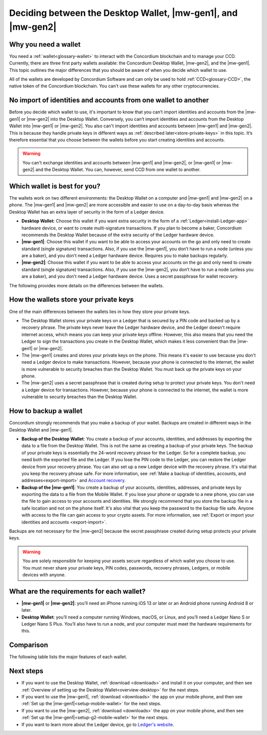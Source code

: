 
.. _choosing-wallet:

=============================================================
Deciding between the Desktop Wallet, |mw-gen1|, and |mw-gen2|
=============================================================

Why you need a wallet
=====================

You need a :ref:`wallet<glossary-wallet>` to interact with the Concordium blockchain and to manage your CCD. Currently, there are three first party wallets available: the Concordium Desktop Wallet, |mw-gen2|, and the |mw-gen1|. This topic outlines the major differences that you should be aware of when you decide which wallet to use.

All of the wallets are developed by Concordium Software and can only be used to hold :ref:`CCD<glossary-CCD>`, the native token of the Concordium blockchain. You can't use these wallets for any other cryptocurrencies.

No import of identities and accounts from one wallet to another
===============================================================

Before you decide which wallet to use, it's important to know that you can’t import identities and accounts from the |mw-gen1| or |mw-gen2| into the Desktop Wallet. Conversely, you can’t import identities and accounts from the Desktop Wallet into |mw-gen1| or |mw-gen2|. You also can't import identities and accounts between |mw-gen1| and |mw-gen2|. This is because they handle private keys in different ways as :ref:`described later<store-private-keys>` in this topic. It’s therefore essential that you choose between the wallets before you start creating identities and accounts.

.. warning:: You can't exchange identities and accounts between |mw-gen1| and |mw-gen2|, or |mw-gen1| or |mw-gen2| and the Desktop Wallet. You can, however, send CCD from one wallet to another.

Which wallet is best for you?
=============================

The wallets work on two different environments: the Desktop Wallet on a computer and |mw-gen1| and |mw-gen2| on a phone. The |mw-gen1| and |mw-gen2| are more accessible and easier to use on a day-to-day basis whereas the Desktop Wallet has an extra layer of security in the form of a Ledger device.

- **Desktop Wallet**: Choose this wallet if you want extra security in the form of a :ref:`Ledger<install-Ledger-app>` hardware device, or want to create multi-signature transactions. If you plan to become a baker, Concordium recommends the Desktop Wallet because of the extra security of the Ledger hardware device.

- **|mw-gen1|**: Choose this wallet if you want to be able to access your accounts on the go and only need to create standard (single signature) transactions. Also, if you use the |mw-gen1|, you don’t have to run a node (unless you are a baker), and you don’t need a Ledger hardware device. Requires you to make backups regularly.

- **|mw-gen2|**: Choose this wallet if you want to be able to access your accounts on the go and only need to create standard (single signature) transactions. Also, if you use the |mw-gen2|, you don’t have to run a node (unless you are a baker), and you don’t need a Ledger hardware device. Uses a secret passphrase for wallet recovery.

The following provides more details on the differences between the wallets.

.. _store-private-keys:

How the wallets store your private keys
=======================================

One of the main differences between the wallets lies in how they store your private keys.

-  The Desktop Wallet stores your private keys on a Ledger that is secured by a PIN code and backed up by a recovery phrase. The private keys never leave the Ledger hardware device, and the Ledger doesn't require internet access, which means you can keep your private keys offline. However, this also means that you need the Ledger to sign the transactions you create in the Desktop Wallet, which makes it less convenient than the |mw-gen1| or |mw-gen2|.

- The |mw-gen1| creates and stores your private keys on the phone. This means it's easier to use because you don't need a Ledger device to make transactions. However, because your phone is connected to the internet, the wallet is more vulnerable to security breaches than the Desktop Wallet. You must back up the private keys on your phone.

- The |mw-gen2| uses a secret passphrase that is created during setup to protect your private keys. You don't need a Ledger device for transactions. However, because your phone is connected to the internet, the wallet is more vulnerable to security breaches than the Desktop Wallet.

How to backup a wallet
======================

Concordium strongly recommends that you make a backup of your wallet. Backups are created in different ways in the Desktop Wallet and |mw-gen1|.

- **Backup of the Desktop Wallet**: You create a backup of your accounts, identities, and addresses by exporting the data to a file from the Desktop Wallet. This is not the same as creating a backup of your private keys. The backup of your private keys is essentially the 24-word recovery phrase for the Ledger. So for a complete backup, you need both the exported file and the Ledger. If you lose the PIN code to the Ledger, you can restore the Ledger device from your recovery phrase. You can also set up a new Ledger device with the recovery phrase. It's vital that you keep the recovery phrase safe. For more information, see :ref:`Make a backup of identities, accounts, and addresses<export-import>` and `Account recovery <https://developer.concordium.software/en/mainnet/net/guides/export-import.html?highlight=account%20recovery>`_.

- **Backup of the |mw-gen1|**: You create a backup of your accounts, identities, addresses, and private keys by exporting the data to a file from the Mobile Wallet. If you lose your phone or upgrade to a new phone, you can use the file to gain access to your accounts and identities. We strongly recommend that you store the backup file in a safe location and not on the phone itself. It's also vital that you keep the password to the backup file safe. Anyone with access to the file can gain access to your crypto assets. For more information, see :ref:`Export or import your identities and accounts <export-import>`.

Backups are not necessary for the |mw-gen2| because the secret passphrase created during setup protects your private keys.

.. Warning::
   You are solely responsible for keeping your assets secure regardless of which wallet you choose to use. You must never share your private keys, PIN codes, passwords, recovery phrases, Ledgers, or mobile devices with anyone.

What are the requirements for each wallet?
==========================================

- **|mw-gen1|** or **|mw-gen2|**: you’ll need an iPhone running iOS 13 or later or an Android phone running Android 8 or later.

- **Desktop Wallet**: you’ll need a computer running Windows, macOS, or Linux, and you’ll need a Ledger Nano S or Ledger Nano S Plus. You’ll also have to run a node, and your computer must meet the hardware requirements for this.

Comparison
==========

The following table lists the major features of each wallet.

.. list-table::
   :widths: 20 20
   :header-rows: 1

   *  - **Desktop Wallet**
      - **|mw-gen1|**
      - **|mw-gen2|**
   *  - Secured by password
      - Secured by password and biometrics
      - Secured by password and biometrics
   *  - Encrypted
      - Encrypted
      - Encrypted
   *  - Backup file includes account names and addresses, identities, and the address book. Ledger is needed for a full recovery.
      - Backup file includes accounts, identities, address book, and private keys.
      - Backup is not necessary
   *  - Private keys are stored on the Ledger that is secured by a PIN code and backed up by recovery phrase.
      - Private keys are stored in the wallet.
      - Private keys are stored in the wallet and protected by a secret passphrase for recovery.
   *  - Creation and management of single signature accounts
      - Creation and management of single signature accounts
      - Creation and management of single signature accounts
   *  - Creation and management of multi signature accounts
      - N/A
      - N/A
   *  - Creation of identities
      - Creation of identities
      - Creatopm of identities
   *  - Creation and management of baker accounts
      - Creation and management of baker accounts
      - Creation and management of baker accounts
   *  - Running a node is a requirement
      - Running a node is not needed unless baking
      - Running a node is not needed unless baking

Next steps
==========

- If you want to use the Desktop Wallet, :ref:`download <downloads>` and install it on your computer, and then see :ref:`Overview of setting up the Desktop Wallet<overview-desktop>` for the next steps.

- If you want to use the |mw-gen1|, :ref:`download <downloads>` the app on your mobile phone, and then see :ref:`Set up the |mw-gen1|<setup-mobile-wallet>` for the next steps.

- If you want to use the |mw-gen2|, :ref:`download <downloads>` the app on your mobile phone, and then see :ref:`Set up the |mw-gen1|<setup-g2-mobile-wallet>` for the next steps.

- If you want to learn more about the Ledger device, go to `Ledger's website <https://www.ledger.com>`_.
